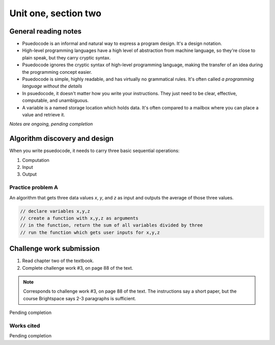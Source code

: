 .. I'm on 39/89 right now
.. I have not submitted the challenge work yet
.. an assignment is required for chapter 2 "Assignment 1 – choose ONE exercise each from Chapters 2 and 3"


Unit one, section two
++++++++++++++++++++++

.. quote goes here


General reading notes
======================

* Psuedocode is an informal and natural way to express a program design. It's a design notation.
* High-level programming languages have a high level of abstraction from machine language, so they're close to plain speak, but they carry cryptic syntax.
* Psuedocode ignores the cryptic syntax of high-level programming language, making the transfer of an idea during the programming concept easier.
* Psuedocode is simple, highly readable, and has virtually no grammatical rules. It's often called *a programming language without the details*
* In psuedocode, it doesn't matter how you write your instructions. They just need to be clear, effective, computable, and unambiguous.
* A variable is a named storage location which holds data. It's often compared to a mailbox where you can place a value and retrieve it.

*Notes are ongoing, pending completion*


Algorithm discovery and design
================================
When you write psuedocode, it needs to carry three basic sequential operations:

1. Computation
2. Input
3. Output

Practice problem A
~~~~~~~~~~~~~~~~~~~~
An algorithm that gets three data values `x`, `y`, and `z` as input and outputs the average of those three values.

.. code-block:: javascript

   // declare variables x,y,z
   // create a function with x,y,z as arguments
   // in the function, return the sum of all variables divided by three
   // run the function which gets user inputs for x,y,z




Challenge work submission
===========================

1. Read chapter two of the textbook.
2. Complete challenge work #3, on page 88 of the text.


.. note:: 
   Corresponds to challenge work #3, on page 88 of the text. The instructions say a short paper, but the course Brightspace says 2-3 paragraphs is sufficient.


Pending completion


Works cited
~~~~~~~~~~~~

Pending completion